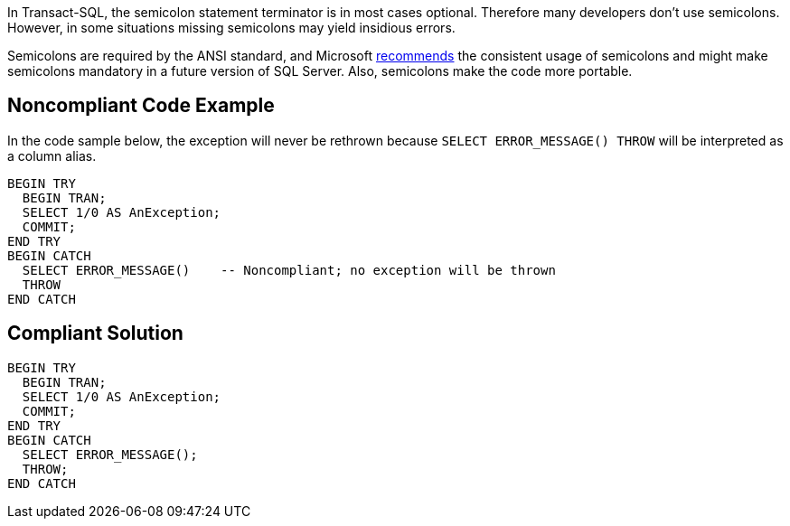 In Transact-SQL, the semicolon statement terminator is in most cases optional. Therefore many developers don't use semicolons. However, in some situations missing semicolons may yield insidious errors.


Semicolons are required by the ANSI standard, and Microsoft https://docs.microsoft.com/en-us/sql/t-sql/language-elements/transact-sql-syntax-conventions-transact-sql[recommends] the consistent usage of semicolons and might make semicolons mandatory in a future version of SQL Server. Also, semicolons make the code more portable.

== Noncompliant Code Example

In the code sample below, the exception will never be rethrown because ``++SELECT ERROR_MESSAGE() THROW++`` will be interpreted as a column alias.

----
BEGIN TRY
  BEGIN TRAN;
  SELECT 1/0 AS AnException;
  COMMIT;
END TRY
BEGIN CATCH
  SELECT ERROR_MESSAGE()    -- Noncompliant; no exception will be thrown
  THROW
END CATCH
----

== Compliant Solution

----
BEGIN TRY
  BEGIN TRAN;
  SELECT 1/0 AS AnException;
  COMMIT;
END TRY
BEGIN CATCH
  SELECT ERROR_MESSAGE();
  THROW;
END CATCH
----
